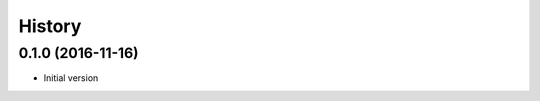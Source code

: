 .. :changelog:

History
-------

.. to_doc

---------------------
0.1.0 (2016-11-16)
---------------------

* Initial version
